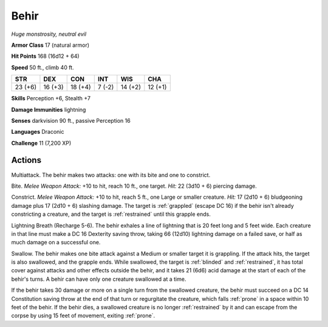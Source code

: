 Behir
-----


.. https://stackoverflow.com/questions/11984652/bold-italic-in-restructuredtext

.. raw:: html

   <style type="text/css">
     span.bolditalic {
       font-weight: bold;
       font-style: italic;
     }
   </style>

.. role:: bi
   :class: bolditalic


*Huge monstrosity, neutral evil*

**Armor Class** 17 (natural armor)

**Hit Points** 168 (16d12 + 64)

**Speed** 50 ft., climb 40 ft.

+-----------+-----------+-----------+-----------+-----------+-----------+
| STR       | DEX       | CON       | INT       | WIS       | CHA       |
+===========+===========+===========+===========+===========+===========+
| 23 (+6)   | 16 (+3)   | 18 (+4)   | 7 (-2)    | 14 (+2)   | 12 (+1)   |
+-----------+-----------+-----------+-----------+-----------+-----------+

**Skills** Perception +6, Stealth +7

**Damage Immunities** lightning

**Senses** darkvision 90 ft., passive Perception 16

**Languages** Draconic

**Challenge** 11 (7,200 XP)


Actions
^^^^^^^

:bi:`Multiattack`. The behir makes two attacks: one with its bite and
one to constrict.

:bi:`Bite`. *Melee Weapon Attack:* +10 to hit, reach 10 ft., one target.
*Hit:* 22 (3d10 + 6) piercing damage.

:bi:`Constrict`. *Melee Weapon Attack:* +10 to hit, reach 5 ft., one
Large or smaller creature. *Hit:* 17 (2d10 + 6) bludgeoning damage plus
17 (2d10 + 6) slashing damage. The target is :ref:`grappled` (escape DC 16) if
the behir isn't already constricting a creature, and the target is
:ref:`restrained` until this grapple ends.

:bi:`Lightning Breath (Recharge 5-6)`. The behir exhales a line of
lightning that is 20 feet long and 5 feet wide. Each creature in that
line must make a DC 16 Dexterity saving throw, taking 66 (12d10)
lightning damage on a failed save, or half as much damage on a
successful one.

:bi:`Swallow`. The behir makes one bite attack against a Medium or
smaller target it is grappling. If the attack hits, the target is also
swallowed, and the grapple ends. While swallowed, the target is :ref:`blinded`
and :ref:`restrained`, it has total cover against attacks and other effects
outside the behir, and it takes 21 (6d6) acid damage at the start of
each of the behir's turns. A behir can have only one creature swallowed
at a time.

If the behir takes 30 damage or more on a single turn from the swallowed
creature, the behir must succeed on a DC 14 Constitution saving throw at
the end of that turn or regurgitate the creature, which falls :ref:`prone` in a
space within 10 feet of the behir. If the behir dies, a swallowed
creature is no longer :ref:`restrained` by it and can escape from the corpse by
using 15 feet of movement, exiting :ref:`prone`.

